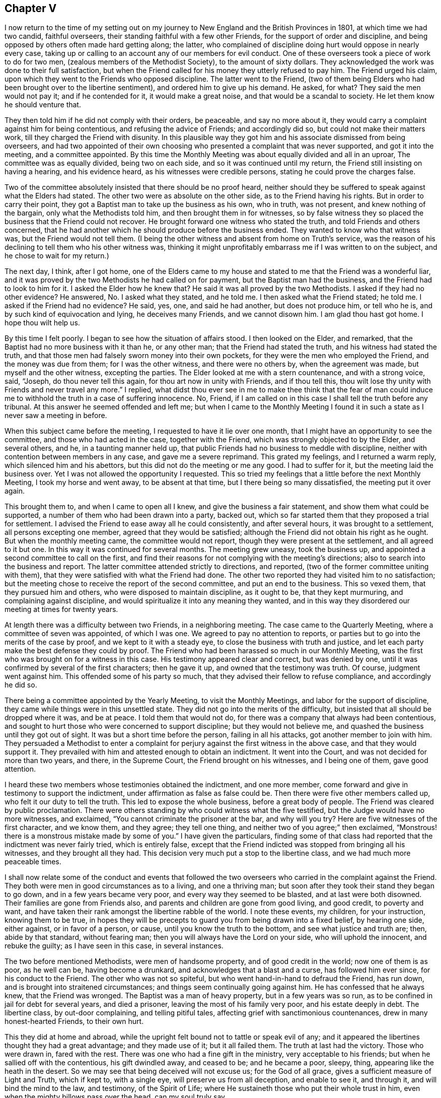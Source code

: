 == Chapter V

I now return to the time of my setting out on my journey
to New England and the British Provinces in 1801,
at which time we had two candid, faithful overseers,
their standing faithful with a few other Friends,
for the support of order and discipline,
and being opposed by others often made hard getting along; the latter,
who complained of discipline doing hurt would oppose in nearly every case,
taking up or calling to an account any of our members for evil conduct.
One of these overseers took a piece of work to do for two men,
(zealous members of the Methodist Society), to the amount of sixty dollars.
They acknowledged the work was done to their full satisfaction,
but when the Friend called for his money they utterly refused to pay him.
The Friend urged his claim, upon which they went to the Friends who opposed discipline.
The latter went to the Friend,
(two of them being Elders who had been brought over to the libertine sentiment),
and ordered him to give up his demand.
He asked, for what?
They said the men would not pay it; and if he contended for it,
it would make a great noise, and that would be a scandal to society.
He let them know he should venture that.

They then told him if he did not comply with their orders, be peaceable,
and say no more about it, they would carry a complaint against him for being contentious,
and refusing the advice of Friends; and accordingly did so,
but could not make their matters work, till they charged the Friend with disunity.
In this plausible way they got him and his associate dismissed from being overseers,
and had two appointed of their own choosing who presented
a complaint that was never supported,
and got it into the meeting, and a committee appointed.
By this time the Monthly Meeting was about equally divided and all in an uproar,
The committee was as equally divided, being two on each side,
and so it was continued until my return, the Friend still insisting on having a hearing,
and his evidence heard, as his witnesses were credible persons,
stating he could prove the charges false.

Two of the committee absolutely insisted that there should be no proof heard,
neither should they be suffered to speak against what the Elders had stated.
The other two were as absolute on the other side, as to the Friend having his rights.
But in order to carry their point,
they got a Baptist man to take up the business as his own, who in truth, was not present,
and knew nothing of the bargain, only what the Methodists told him,
and then brought them in for witnesses,
so by false witness they so placed the business that the Friend could not recover.
He brought forward one witness who stated the truth,
and told Friends and others concerned,
that he had another which he should produce before the business ended.
They wanted to know who that witness was, but the Friend would not tell them.
(I being the other witness and absent from home on Truth`'s service,
was the reason of his declining to tell them who his other witness was,
thinking it might unprofitably embarrass me if I was written to on the subject,
and he chose to wait for my return.)

The next day, I think, after I got home,
one of the Elders came to my house and stated to me that the Friend was a wonderful liar,
and it was proved by the two Methodists he had called on for payment,
but the Baptist man had the business, and the Friend had to look to him for it.
I asked the Elder how he knew that?
He said it was all proved by the two Methodists.
I asked if they had no other evidence?
He answered, No. I asked what they stated, and he told me.
I then asked what the Friend stated; he told me.
I asked if the Friend had no evidence?
He said, yes, one, and said he had another, but does not produce him, or tell who he is,
and by such kind of equivocation and lying, he deceives many Friends,
and we cannot disown him.
I am glad thou hast got home.
I hope thou wilt help us.

By this time I felt poorly.
I began to see how the situation of affairs stood.
I then looked on the Elder, and remarked,
that the Baptist had no more business with it than he, or any other man;
that the Friend had stated the truth, and his witness had stated the truth,
and that those men had falsely sworn money into their own pockets,
for they were the men who employed the Friend, and the money was due from them;
for I was the other witness, and there were no others by, when the agreement was made,
but myself and the other witness, excepting the parties.
The Elder looked at me with a stern countenance, and with a strong voice, said, "`Joseph,
do thou never tell this again, for thou art now in unity with Friends,
and if thou tell this, thou wilt lose thy unity with Friends and never travel any more.`"
I replied,
what didst thou ever see in me to make thee think that the fear of man
could induce me to withhold the truth in a case of suffering innocence.
No, Friend, if I am called on in this case I shall tell the truth before any tribunal.
At this answer he seemed offended and left me;
but when I came to the Monthly Meeting I found it
in such a state as I never saw a meeting in before.

When this subject came before the meeting, I requested to have it lie over one month,
that I might have an opportunity to see the committee,
and those who had acted in the case, together with the Friend,
which was strongly objected to by the Elder, and several others, and he,
in a taunting manner held up,
that public Friends had no business to meddle with discipline,
neither with contention between members in any case, and gave me a severe reprimand.
This grated my feelings, and I returned a warm reply,
which silenced him and his abettors, but this did not do the meeting or me any good.
I had to suffer for it, but the meeting laid the business over.
Yet I was not allowed the opportunity I requested.
This so tried my feelings that a little before the next Monthly Meeting,
I took my horse and went away, to be absent at that time,
but I there being so many dissatisfied, the meeting put it over again.

This brought them to, and when I came to open all I knew,
and give the business a fair statement, and show them what could be supported,
a number of them who had been drawn into a party, backed out,
which so far started them that they proposed a trial for settlement.
I advised the Friend to ease away all he could consistently, and after several hours,
it was brought to a settlement, all persons excepting one member,
agreed that they would be satisfied;
although the Friend did not obtain his right as he ought.
But when the monthly meeting came, the committee would not report,
though they were present at the settlement, and all agreed to it but one.
In this way it was continued for several months.
The meeting grew uneasy, took the business up,
and appointed a second committee to call on the first,
and find their reasons for not complying with the meeting`'s directions;
also to search into the business and report.
The latter committee attended strictly to directions, and reported,
(two of the former committee uniting with them),
that they were satisfied with what the Friend had done.
The other two reported they had visited him to no satisfaction;
but the meeting chose to receive the report of the second committee,
and put an end to the business.
This so vexed them, that they pursued him and others,
who were disposed to maintain discipline, as it ought to be, that they kept murmuring,
and complaining against discipline,
and would spiritualize it into any meaning they wanted,
and in this way they disordered our meeting at times for twenty years.

At length there was a difficulty between two Friends, in a neighboring meeting.
The case came to the Quarterly Meeting, where a committee of seven was appointed,
of which I was one.
We agreed to pay no attention to reports,
or parties but to go into the merits of the case by proof,
and we kept to it with a steady eye, to close the business with truth and justice,
and let each party make the best defense they could by proof.
The Friend who had been harassed so much in our Monthly Meeting,
was the first who was brought on for a witness in this case.
His testimony appeared clear and correct, but was denied by one,
until it was confirmed by several of the first characters; then he gave it up,
and owned that the testimony was truth.
Of course, judgment went against him.
This offended some of his party so much,
that they advised their fellow to refuse compliance, and accordingly he did so.

There being a committee appointed by the Yearly Meeting, to visit the Monthly Meetings,
and labor for the support of discipline,
they came while things were in this unsettled state.
They did not go into the merits of the difficulty,
but insisted that all should be dropped where it was, and be at peace.
I told them that would not do, for there was a company that always had been contentious,
and sought to hurt those who were concerned to support discipline;
but they would not believe me, and quashed the business until they got out of sight.
It was but a short time before the person, failing in all his attacks,
got another member to join with him.
They persuaded a Methodist to enter a complaint for
perjury against the first witness in the above case,
and that they would support it.
They prevailed with him and attested enough to obtain an indictment.
It went into the Court, and was not decided for more than two years, and there,
in the Supreme Court, the Friend brought on his witnesses, and I being one of them,
gave good attention.

I heard these two members whose testimonies obtained the indictment, and one more member,
come forward and give in testimony to support the indictment,
under affirmation as false as false could be.
Then there were five other members called up, who felt it our duty to tell the truth.
This led to expose the whole business, before a great body of people.
The Friend was cleared by public proclamation.
There were others standing by who could witness what the five testified,
but the Judge would have no more witnesses, and exclaimed,
"`You cannot criminate the prisoner at the bar, and why will you try?
Here are five witnesses of the first character, and we know them, and they agree;
they tell one thing, and neither two of you agree;`" then exclaimed,
"`Monstrous! there is a monstrous mistake made by some of you.`"
I have given the particulars,
finding some of that class had reported that the indictment was never fairly tried,
which is entirely false,
except that the Friend indicted was stopped from bringing all his witnesses,
and they brought all they had.
This decision very much put a stop to the libertine class,
and we had much more peaceable times.

I shall now relate some of the conduct and events that followed
the two overseers who carried in the complaint against the Friend.
They both were men in good circumstances as to a living, and one a thriving man;
but soon after they took their stand they began to go down,
and in a few years became very poor, and every way they seemed to be blasted,
and at last were both disowned.
Their families are gone from Friends also,
and parents and children are gone from good living, and good credit, to poverty and want,
and have taken their rank amongst the libertine rabble of the world.
I note these events, my children, for your instruction, knowing them to be true,
in hopes they will be precepts to guard you from being drawn into a fixed belief,
by hearing one side, either against, or in favor of a person, or cause,
until you know the truth to the bottom, and see what justice and truth are; then,
abide by that standard, without fearing man;
then you will always have the Lord on your side, who will uphold the innocent,
and rebuke the guilty; as I have seen in this case, in several instances.

The two before mentioned Methodists, were men of handsome property,
and of good credit in the world; now one of them is as poor, as he well can be,
having become a drunkard, and acknowledges that a blast and a curse,
has followed him ever since, for his conduct to the Friend.
The other who was not so spiteful, but who went hand-in-hand to defraud the Friend,
has run down, and is brought into straitened circumstances;
and things seem continually going against him.
He has confessed that he always knew, that the Friend was wronged.
The Baptist was a man of heavy property, but in a few years was so run,
as to be confined in jail for debt for several years, and died a prisoner,
leaving the most of his family very poor, and his estate deeply in debt.
The libertine class, by out-door complaining, and telling pitiful tales,
affecting grief with sanctimonious countenances, drew in many honest-hearted Friends,
to their own hurt.

This they did at home and abroad,
while the upright felt bound not to tattle or speak evil of any;
and it appeared the libertines thought they had a great advantage;
and they made use of it; but it all failed them.
The truth at last had the victory.
Those who were drawn in, fared with the rest.
There was one who had a fine gift in the ministry, very acceptable to his friends;
but when he sallied off with the contentious, his gift dwindled away, and ceased to be;
and he became a poor, sleepy, thing, appearing like the heath in the desert.
So we may see that being deceived will not excuse us; for the God of all grace,
gives a sufficient measure of Light and Truth, which if kept to, with a single eye,
will preserve us from all deception, and enable to see it, and through it,
and will bind the mind to the law, and testimony, of the Spirit of Life;
where He sustaineth those who put their whole trust in him,
even when the mighty billows pass over the head, can my soul truly say.

Here I close this disagreeable account, having lived to see the rise,
progress and fall of those who arose against truth and order.
I now have to acknowledge, that it was of the Lord`'s mercies,
who upheld and sustained His little ones, through all this fiery trial.
Blessed be His holy name, and exalted be His power and goodness over all forevermore.

In the year 1804 I felt drawings of Gospel love,
to visit the scattered Friends and others,
in the eastern parts of my own Quarterly Meeting.
I obtained the unity of my Friends, and attended the Quarterly Meeting in the 11th month,
at Danby; went from there to Easton, and attended their Monthly Meeting;
the day following I was at Saratoga Monthly Meeting, where I had to bear a close,
searching testimony,
found things much out of order and a great want of love and good will among them.
The next first-day I was at Galway Meeting.
It was large and favored with the over-shadowings of good.

On second-day I attended their Monthly Meeting where
I found it my place to be a silent preacher.
This sometimes is better for the people than words.
Third-day, I had an appointed meeting at Upper Greenfield,
where I had to exhort the people in moving language,
to be faithful to the knowledge already received,
as the only way to grow in grace and in the saving knowledge of the Lord.
That evening I had a meeting at the house of Israel Kelsey, a few miles from Friends;
a crowded meeting and favored time.
The next, I was at Queensbury, and fell in with Asa Smith, on the same route.
After making our visit here, we went to Chester; where there are a few Friends,
and had a meeting with them, also two,
among a company of rigid Baptists in that part of the country.
It was heavy getting along with them.
We took our departure, and went to Granville, by the way of Queensbury;
were at Granville Preparative Meeting, where I saw no room to preach to them,
neither did Asa communicate much; it seemed a closed up, suffering time.

From here we went to Danby, were at their Monthly Meeting.
Here we were nearly united in close, plain labor, with a people much like some formerly,
who believed they were rich and lacked nothing; wise and able to judge those,
who were of the synagogue of Satan, when in truth,
they were so in the spirit of the world, and pursuit of its riches,
that they knew not how they were blinded, or how naked they appeared,
in the sight of the Searcher of all hearts;
or that they had fallen from their first love; therefore,
they were not willing to part with their possessions,
to buy soft raiment or gold tried in the furnace, that they might be rich.
Though the exercise and labor were painful, and deep sorrow was our lot;
yet good was the Lord, who gave strength to labor, so as to feel clear of them,
and the evidence of "`well done`" was felt.

First day, the 2nd of 12th month, we had a meeting near the Creek;
many came to it not of our Society, and many young people.
The Lord had compassion on them; He brake the bread, and fed them to the full.
Oh, that they would gather up the fragments, and let nothing be lost.
On second day, we rode to Mount Holly, and third day,
visited the families of that little meeting.
On fourth day we attended the meeting there, the well-springs of life were low,
and sorrow was our bitter meat at this place, on the account of unfaithfulness;
we were grieved, as it was a stumbling block to others.
Here our labors together closed, Asa feeling easy to go home,
we parted in mutual friendship on the sixth of the 12th month.
I went for Weston, and got there in the evening;
stopped and had a small meeting at Land Grove, and another at Weston;
in both ability was given to do the work of the day.

9th and first of the week, we had a meeting in Derry, at the house of Samuel Arnold,
who was a well-behaved man, and entertained us kindly.
The meeting was large--the people sat soberly--gave good attention,
and appeared to be well satisfied.
The evening following, I had a meeting near Andover,
amongst a people who sought to get to heaven an easier way than by the Cross of Christ;
preferring ease, to faithfulness to known duty.
I had to proclaim the notable day of the Lord, which would shake all false rests,
and search out all false coverings.
The next, we went to Ludlow,
and had a meeting at the house of a family by the name of Havens.
It was not large, yet it was a favored meeting, and much rejoiced some tender,
seeking minds.
The Friend, who had been with me several days, left me,
and Anthony Nichols took his place.
I was glad of his company.
We went to Hanover and got to John Williams`' on the 12th. 13th,
we had a large meeting in the neighborhood; the people were civil,
and the Lord gave strength for the day, and utterance for the time.
I was enabled to bear a clear, faithful testimony, to and for the Truth,
amongst a mixed multitude.
The meeting ended quietly, and the people retired with a sober countenance.
The 14th we rode to Stafford, and went to Alexander Presson`'s. 15th,
we had a meeting in that neighborhood.

On first day, the 16th, we had a meeting at Timothy Blake`'s. In both the above meetings,
close, plain labor, was my lot,
amongst a people who had known better days than they now enjoy.
In the evening we had a meeting at Preserved Taft`'s. It was full and richly
favored with a renewed and tendering visitation to the people of that place.
Oh! may it not be like the early dew, that soon passes away.
17th, we had a meeting at Matthew Herrinton`'s. More people came in than I expected,
it being a windy day, and the snow flew much.
This was a season of mourning.
There had once been a Friend`'s Meeting kept in these parts, in a hopeful state;
but they not being enough on their guard, got into contention, and their meeting dropped.
The old fire had not yet gone out.
I had to labor close and plain with them; cleared my mind and felt well relieved.
18th, parted with Anthony Nichols, in good unity, he wanting to go home.
19th, I started with Timothy Blake, for Charleston, in New Hampshire,
to answer a request of George Churchman,
and with one day`'s search found all that could be found, of what he wanted,
and sent it to him.
21st, we returned to John Williams`', in Hanover.

22nd we had a meeting near the College, at the house of Ezekiel Baldwin.
To it came a number who were high in their feelings, and full of high notions.
This brought deep exercise over my mind,
until the Lord of Hosts was pleased to send forth his word with power,
and his Truth in clearness, which made its way and prevailed.
Their partition walls gave way; their high feelings came down, and Truth reigned,
to the praise of the name of the Most High.
First day, the 23rd, I had a meeting in the East part of Hanover,
and a number of seeking people came to it.
I felt the Gospel to flow to them, and it settled on them as the dew,
to the tendering of many minds.
May the Lord bless the favor of the day to them,
and hold them as in the hollow of His hand.

24th, we returned to Timothy Blake`'s. 25th, had a meeting at Benjamin Folsom`'s,
in Tunbridge, where, after having a favored, solid meeting, and closed the same,
they being what is called New Lights, went into their manner of worship,
for several hours.
They soon destroyed all the precious life that had been felt in the meeting before.
It being evening, I had nowhere else to go, and had to stay, see and hear it all.
They kept the noise agoing until they wearied themselves.
They then went off by one and two, and tapered of until there were none left.
I had some discourse with Folsom on the subject, but he insisted it was perfectly right.
I had a wearisome night, and was glad when morning came.
I pitied them, and left them.
26th, I rode to Ezra Sleeper`'s, in Corinth, and had a large,
favored meeting at his house.
The power of the Lord was felt to be over all.
27th, had another meeting in Corinth.
It was also large, and a favored, humbling time.
28th, I had a meeting at Chelsea, and had the company of the high and gay.
I had to come to close, plain work, and was strengthened through Divine Mercy,
to perform the service of the day, to the relief and peace of my mind.
29th, I rode to Montpelier.
First day, the 13th, attended that meeting, in which I had close labor,
and felt well satisfied.
31st, I had another small meeting in Montpelier;
after that I felt clear to look towards home, where I arrived the 2nd of 1st month, 1805,
and found my family well, to my comfort.

In the year 1806, a prospect opened with weight on my mind,
to visit the meetings of Friends in the south and east parts of our Yearly Meeting.
I opened it in the Monthly Meeting, and had their consent.
The 7th of the 2nd month, I left home, with Nicholas Battey for a companion,
and went to Danby, and on first day, the 9th, sat through the meeting in deep suffering,
with sealed lips.
We had an appointed meeting in the afternoon, in the Valley,
where way opened to get relief.
The comforting presence of the Lord was felt to crown the meeting.
10th, we rode to Easton.
11th, I attended our Select Quarter,
where we had the company of Mary Newbold and Elizabeth Coleman,
two goodly ministers from Burlington, New Jersey.
We had a favored Quarterly Meeting, and from it I went to White Creek,
and on the 14th had a laborious meeting there, having to encounter ease,
and a worldly spirit I was mercifully helped to relieve my mind,
so as to feel satisfied.

On the 15th, we rode to Adams.
16th, we attended their first day meeting, where,
after sitting some length of time under deep exercise, and much strippedness of spirit,
a way opened in Gospel light and life,
to deliver a testimony which much relieved my mind,
and was a comfort and satisfaction to my friends.
We then went to Hancock, where were a few Friends, and on the 17th,
appointed a meeting there, which though not large,
was favored with the owning presence of Israel`'s King.
After it, we went to John Gorton`'s for the night, and found a large family of children,
several grown up.
In the evening, we had a solemn, tendering opportunity in the family,
much to the satisfaction of the parents, and sweet peace of my mind.
18th, we passed on to New Britain, having John Gorton for our pilot.
This was a large meeting.
19th, we had a meeting at Clinakiln, which was also large.
In both these meetings, I had painful labor,
there being much of a worldly spirit and self-confidence
among Friends--states hard to touch.
I passed from them with a heavy heart.

21st, we had a meeting in Hudson, which was a large gathering,
and a deeply exercising time,
it being the place where Hannah Barnard had sown much of her infidel seed,
so that there was great coolness in the minds of many;
yet they would come to meetings when strangers passed along.
Through Divine Goodness, ability was given to bear a faithful testimony,
which gave me full relief.
On the 22nd, we traveled to Little Nine Partners.
First day, the 23rd, we attended that meeting.
24th, we had a meeting at Stanford.
25th, we had a meeting at the Creek--my native place, 26th, had a meeting at Crumb Elbow.
From there we went to Poughkeepsie, and had a satisfactory meeting in the town.
In the above meetings heart searching exercise was much my lot,
for a worldly spirit and a state of ease had got so much the ascendency in many minds,
that it was trying to my feelings to be faithful to the openings of my gift;
but in faithfulness, I found great peace.
I had now and then to drop the language of encouragement, to the honest and upright;
this was pleasant.
We had a meeting in Pleasant Valley, a comfortable time, the meeting ended sweetly.
The 1st of 3rd month, we had a meeting at the West Branch, Oswego.
First day, the 2nd, we attended Nine Partners meeting,
where I had to come to plain work amongst the great ones, and had peace in obedience.
On 2nd day, we had a meeting at Old Oswego, and the day following at Apoquague.
Here I had to see the ways of Zion mourn, and to mourn with her,
in seeing her walls trodden down,
by some who ought to have been repairers of her breaches.

We were next at the Ridge meeting.
From there we went to the Little meeting, West Branch, Oblong,
and proceeded to West Hartford, Connecticut, and attended their meeting.
We found them in a tried situation, on account of some who had dissented from them,
and were disposed for clamour.
Not feeling easy to leave, we stayed until after their Monthly Meeting,
and then passed on to New Milford,
got there on the 13th and had a meeting with them on the
14th. There were many present who were not of our society.
It was a time of favor; many minds were tendered,
and brought to remember "`the rock from whence they were hewn,
and the hole of the pit from whence they were digged,`" and to acknowledge to the Truth;
may it prove a time of profitable planting to that people.

15th, we rode to Middlesex, and the 16th, the first of the week, notice being given,
there came in a number of sober countenanced people,
for whom I nearly felt--it being a day of favor--for the inhabitants
of that part of the country are so infested with hireling priests,
that if a little light break forth amongst the people,
they bestir themselves to cast a veil over it, so that it seemed mournful,
and I pitied the people.
17th, we crossed the East River, at Rye Ferry, and went to Stephen Titus`',
and being much unwell, I stopped until after their Monthly Meeting at Westbury,
on the 19th, where, not finding any commission to preach,
I passed the meeting in silence.
20th, we attended Jericho Monthly Meeting, where I had a short, close testimony,
and was well rewarded by my Good Master.
21st, we had a meeting at Matinicock.
Here, having a clear, extensive opening, on a deep subject, I mused on it and put it off,
until I lost the right time and best strength,
and thereby wounded myself and hurt the meeting, and had to suffer deeply for it.

The next meeting was at Cow Neck, and having learned by the things I had suffered,
I endeavored to mind my Master`'s business more attentively,
and was favored to get through the service of the
day to good satisfaction to myself and Friends.
23rd, first day, we were at Flushing,
where it pleased the Master of Israel`'s assemblies to lift up the light of His countenance,
and raise the standard of Truth, and set its dominion over all.
After this meeting, I felt arrested to go into New York City,
and appoint a meeting for second day evening the 24th, at Pearl street meetinghouse.
This brought close exercise, as I never had appointed a meeting in the city;
but seeing no way to turn to the right or left hand, I gave up, went to the city,
and opened my prospect to Friends.
They struggled under it for awhile, and proposed several alterations.
I let them know I could not turn to the right hand or left.
I could give it up and go along, but to alter, I could not.
They did not choose to take the burden off me, so complied with my prospect,
and informed the people.
It was thought that more than two thousand people collected,
and He who required the appointment, furnished with matter,
and gave ability and utterance sufficient for the day; favoring with His holy solemnity,
which covered and crowned the meeting, to the joy of many hearts,
and the satisfaction of Friends in general.
The meeting closed with thanksgiving and praise, to the Most High God,
for His present and past favors,
with an humble prayer for a continuation of His mercies that endure forever.

Third day, the 25th, we rode to Westchester, and stopped with Thomas Walker and wife,
where we found kind reception.
Next day, attended that meeting, and though a stormy day, it was pretty full,
and a favored, satisfactory meeting; after which, we rode to New Rochelle,
and lodged with Joseph Bowne, when we were kindly treated.
27th, we were at Mamaroneck meeting.
Here, finding my mind led into different subjects,
I was thoughtful to close in good season; but after sitting down,
I did not feel that clear quiet which I commonly feel when I time it right;
but being unwilling to rise again,
or kneel--for my mind was arrested with both--I sat until it wore off,
and then broke the meeting.
After I got out, an Elder came and took me by the hand and said, "`Joseph,
thou hast been preaching to others to be faithful to their gifts;
hast thou been faithful to thine?
I confess I did not expect the meeting to end so,`" and turned away.
Though I did not expect to be found out in that way,
I was glad to meet with such honesty from the Friend.

We went on to Harrison`'s Purchase, where we stopped until first day;
we attended that meeting, according to prospect,
and had another in the evening at North Castle.
In both these meetings ability and utterance were given to bear
a faithful testimony against the unlawful love of the world,
the love of ease and carnal security, and I felt comforted in the quiet I enjoyed.
The next meeting was at Shapaqua.
Here I had to put on my mourning garment, and call on the Ministers of the Lord,
to weep between the porch and the altar.
The day following, we were at Croton Valley.
Here we had a comfortable meeting, with a little company of well concerned Friends.
We passed from this to Amawalk, where we had a serious, good meeting,
and then went to Cortland`'s Manor, near the mouth of Croton,
and had a meeting there to good satisfaction.
We passed on to Peekskill, and had a meeting in the evening,
where I remembered the apostle, who felt a necessity to labor in weakness and fear.
After this, we went to West Point, and crossed the river and mountains to Cornwall,
to see my aged friend, David Sands,
who had lately returned from a long religious visit in Europe.
We found him cheerful, enjoying the rich sheaves of a well gathered harvest.

While here, I felt arrested to have a meeting at Newburgh.
It kept with me with weight, and I saw no better way than to open it to Friends,
who seemed not opposed to it.
It was agreed on; we set out with a young friend to pilot and assist us.
After we got into the road, it was shown me, in great clearness,
that the offering was accepted--the will was fully taken for the
deed--and I was at liberty to go home--a joyful release.
We dismissed the young man and went forward for home, and made no stop except for rest,
etc., until we got to Troy,
where we stopped to their first day meeting--to me a refreshing time,
the living presence of the Lamb of God was felt to be in the midst,
sweetly giving strength for every good word and work.
I being unwell, and the weather unfavorable, we got no farther than Granville by 4th day.
We stopped and attended that meeting.
In it I had satisfactory service.
This was the last meeting we attended in this journey.

From here we went direct home; got there the 18th of the 4th month,
and found my family well, and glad to see me return.
On the 7th of 5th month, 1807, I set out to perform a visit to Friends of Upper Canada,
and Farmington Quarter, in company with Valentine Meader, (my son-in-law),
and Nathaniel Austin.
We went to Peru on seventh day, and attended that meeting on first day, the 8th. 9th,
we had a meeting in the town of Jay, about twenty miles up the river Au Sable.
10th, we had a meeting on the west branch of said river; both of them small meetings,
amongst a careless, easy people, who cared very little about religion;
so that it seemed like beating the wind, to preach to them.
11th, we had a meeting in Chesterfield, to good satisfaction; the people were attentive,
open and tender.
12th, we attended meeting at Peru again, where I had extensive labor,
and was much relieved in mind.
In the afternoon, we had a favored, satisfactory meeting,
two or three miles north of Friend`'s meetinghouse.

On the 13th we set forward for Upper Canada,
traveled seventy miles through a wilderness almost without inhabitants,
the road new and miry, so that it took us two days and a half to gain Salmon River,
where there is a newish settlement, mostly Scotch,
and finding no way to cross the river St. Lawrence until second day, the 16th,
we lay at one Comon`'s, who went with us across the river,
and landed us in Charlottebury.
We rode eight miles and took dinner in Camwell,
and on the 17th and 18th traveled to Elizabethtown,
stayed with Matthew Howard for the night, and were kindly entertained.
We had a meeting in this settlement.
The people were civil and quite attentive, and appeared well satisfied;
thence to Gershom Wing`'s, (a Friend), twelve miles ride, where we had another meeting.
It was a favored, tendering time.
May the hand of the Lord be over that people for good!

After this we journeyed through a long wilderness for Kingston; the weather being rainy,
and the roads new, we, and the horses were much fatigued,
but were favored to get through in good season on the 21st,
and went to the Widow Brewer`'s, in Kingston, where we were kindly received.
First day, 22nd, we attended the little meeting there, which was painful,
on account of the want of true zeal and faithful obedience
to the knowledge already received by some of their members.
I had to come to plain work, and found peace in being faithful.
Not feeling clear, I appointed another meeting at the 4th hour in the afternoon,
at the same place, which was trying to an hair`'s breadth.
The people being uneasy and restless, it seemed hard getting into the quiet,
or a suitable preparation either for worship or service.
Thus tried, I sighed to the Lord, and breathed in the groanings of spirit,
that He would arise for the help of the needy, and order the battle of the day.
He was pleased to still the bustle in a marvelous manner,
and open the spring of life in the needful time,
so that the testimony of Truth went forth in clearness and living authority,
to the breaking down of the strongholds of opposition for that time.
Blessed be the mighty power of the Lord forevermore!

23rd, we rode to Adolphus town,
and went to John Dorlan`'s--an old friend of my father`'s--where we were cordially received.
24th, had a meeting with Friends there.
Next day, we attended their usual meeting, with them,
and in the afternoon had a meeting with those not of our Society.
We next had a meeting across the Point, in the Courthouse.
In both those meetings the people were sober and attentive,
and parted with us respectfully.
From here, we crossed the Bay to a settlement of Friends at Ameliasburg,
where we had a large, favored meeting, for the place, and I passed on cheerfully.
Seventh day, we rode to Westlake, and put up at a Friend`'s house.
There soon came in a number of people.
I felt that I could not stay in the house in peace.
The sun was all of two hours high when I walked into the woods,
and did not return until after dark, when I found the house clear of the company.

The next day, at their meeting,
I was led in the course of my testimony to take up the subject
of high professors taking advantage of the necessities of the poor,
to screw them down, and grind the face of the needy.
I was led to make some close remarks on the subject; but not feeling clear of the place,
we appointed a meeting in the afternoon, and to it abundance of people came.
I had to take up the subject at large,
and show that the rich had it in their power to wipe the tear from the widow`'s eye,
and make the fatherless rejoice, and their hearts bless them;
that the honest and industrious poor ought to be helped.
This would be acting as Ministers of the Lord to the poor.
But when the rich took the advantage of the poor,
to increase their boards of shining ore, they made the poor to sigh, the widow to weep,
and the fatherless to cry for want; thus adding grief to sorrow,
and vexation to those already in trouble; so that in vain is the profession of such.
The Lord will have no respect to your offering,
until you can stretch out your hands to the poor, to relieve the agonies of woe.
The word of Truth went forth in that authority, that all opposition fell before it;
the meeting became very much broken into tenderness of heart,
and many to weeping--a solemn, humbling time.
May the Lord bless it to the people, to the praise of His own name!

After we left there, I was informed by my company,
that those who gathered at the house where we first went,
came there on account of an arbitration between a rich Friend and a poor man.
They sat by and heard the investigation,
and it was made to appear that the Friend had taken unjust advantage of him several ways,
and screwed him down unmercifully; that when the award was brought in,
the Friend refused compliance, and went off offended.
This took place while I was in the woods.
Both parties were at the meetings,
and they heard the Friend came forward the next day pliably, and was willing to settle:
I had reason to hope that some good was done, and I had in humility,
to admire the tender care of the Lord, in leading me into the forest, solitary and alone,
so that I heard nothing of it until I got clear from them.
I have often found it good to adhere to impressions felt,
though at the time I knew not for why or what.

30th, second day, we set forward to Yonge street,
rode about forty miles through woods and mire, and weary enough when night came.
We put up with Joseph Keeler, a friendly man--his wife a member.
Here we had a meeting in the afternoon, which was to our comfort,
so that we were glad we were here.
We passed from here to Whitby, forty miles, and reached Russel Hoag`'s, a kinsman of mine.
He was educated a Friend, and his wife a Baptist;
each closely attached to their education, so that it made hard work in their family,
they having a number of children.
They both earnestly endeavored to get as many as they could to go with each of them,
so that I pitied the children.
The parents brought this dilemma upon themselves,
and it was but just that they should feel the rod of their own choosing.
The 3rd of 6th month, we had a meeting at his house,
amongst a people settled at ease on couches of their own choosing,
off of which they seemed determined not to be moved.
To preach to them seemed to make no more entry to many minds than water poured on a rock.
I parted with my kinsman with a heavy heart, who feels the weight of his situation,
and none in that place to unbosom his grief to, so that his trials are deep,
and afflictions great; but it is the reward of his own conduct.

From here, we went to Timothy Roger`'s, at Duffin`'s Creek, eight miles,
who seemed rejoiced to see us.
A few years before this, he had moved from my neighborhood.
We tarried with him one night, and I was glad to see him so comfortably settled.
We took a solid parting opportunity with the family, and went on to Asa Randall`'s,
at Whitchurch, the 4th. First day, 5th, we attended Friends`' meeting in that town,
and appointed another in the afternoon at the same house, which was large,
and the minds of the people were open to receive what the Great Master had for them;
and the Lord was pleased to favor with a plentiful
shower that softened and tendered the soil,
and revived the tender plants.
Second day, we rode to Yonge street, and went to Jacob Winn`'s, another Friend,
who had moved from my country.
He and family seemed much joyed to see us.
Third day, we went to Ephraim Dunham`'s, (my brother-in-law), in Queen street settlement,
where we had a large, favored meeting.

The Truth went forth like a sword, that divided between the precious and the vile,
and reigned over all wrong that day to the honor of the cause of Truth,
and I hope to the praise of the Most High God.
8th, we attended the Preparative meeting, at Yonge street.
Notice being given, the meeting was large.
I was led into a close, searching line of testimony.
I felt the Truth to prevail, and its authority to rise in dominion over all opposition,
to the great joy of my heart, and the comfort of many honest minds.
Magnified be the name of the Lord,
who abundantly giveth strength sufficient for the day! 10th, we rode to Uxbridge,
a long stretch through the woods, and had a meeting with a few Friends there.
It was a tendering, comfortable opportunity.
11th, we returned to Yonge street.
First day, the 12th, we attended Whitchurch meeting.
Here I was led into a painful exercise, being deeply distressed,
and saw no way to get relief but to tell Friends how I felt,
and how it appeared to me it was with them, and how it came to be so,
and what they had to do to get into a better state, though it was much in the cross.
I was finally relieved, and after meeting, felt my cup to overflow with peace, as a river.
I was told by a Friend of that meeting, that I had twitted them of facts,
and that it was so; for they had been in a sad quarrel,
and he hoped it would do them good.

Second day, the 13th, we attended an appointed meeting, at Queen street for Sarah Pope,
of Jersey, and Gulielma Widdifield, of Philadelphia--a good meeting.
14th, we had a meeting in the south part of Uxbridge, it was small.
Being election day, many of the men were gone.
We had a fine company of women, and a favored, tendering time.
The meeting closed under a sweet solemnity.
15th and 16th, attended Yonge street Monthly Meeting; abundance of people came to it.
After sitting awhile in this meeting, under a close, lively exercise,
I felt a clear opening, and lively motion to rise on my feet,
and when I had opened my subject, it was all taken from me.
I stood a little, then sat down,
and felt great peace in being resigned to the Lord`'s will.
The people were much disappointed; but the women had good service.
In the last meeting my bow was well strung,
and I returned from the field of labor well rewarded.

17th, we rode to Humber, where I met with my wife`'s sister, Elizabeth,
who I had not seen for nine years.
Here being taken sick, I stopped one day.
First day, 19th, I parted with the family, with an exceeding heavy heart,
and rode forty-three miles.
The roads were generally muddy; the country being new,
we had deep mud holes to plunge through.
We arrived at the Government house at the head of Lake Ontario, where we stayed all night.
20th, we got into Pelham; 21st, this morning, parted with our southern friends,
and next day attended meeting there.
It was a crowded one, and much of mixed multitude.
Here, my son-in-law bore the most able testimony, I thought,
that I had ever heard from him.
I had to follow on, and the Lord was good,
and clothed with strength sufficient for the day,
furnished with matter and utterance equal to the occasion,
and raised the Truth in dominion,
and exalted the standard of righteousness to our great joy,
and to the honor of His holy and ever adorable name.

23rd, we attended a little meeting at William Showell`'s. Here I was shut up in silence.
At the close of the meeting I thought I felt it best to remark, that it was they,
and they only, who waited on the Lord, that renewed their strength;
and it appeared to me,
that if the people then gathered had waited as intently
on the Lord as they had on an inferior object,
no doubt we should have had a fine, precious meeting.
I felt well satisfied in making the remark.
After meeting I felt easy to go on to attend an appointment in Cowland,
where a number of sober looking people came together.
Here the well-springs of the Gospel were opened, and its waters ran freely, forcibly,
and made its way in the dry and parched, as well as other kind of soil,
and abundantly refreshed the tender plants--a day of favor to the people.
May it be remembered with thanksgiving and wisely improved!
Seventh day, we visited Niagara Falls, a great curiosity of nature.
From this, we went to Black Creek, attended that meeting on first day,
the 26th. It was large, and a renewed visitation of the Lord witnessed.
Oh! that the people would improve their favors.

27th, we crossed the Niagara river at Black Rock, into the States,
and traveled through Buffalo Indian settlement--a
beautiful tract of land--the Indians were very kind.
Finding their crooked paths puzzled us,
they sent one to pilot us to the few Friends who had settled a few miles from them.
With these Friends, the 28th, we had a favored, and to us a refreshing meeting.
29th, we rode thirty miles, mostly in a wilderness, through good land.
30th, we continued our wilderness travel twenty-eight miles.
The 1st of 7th month, we came to Abraham Lapham`'s;
we got a little refreshment and went to Caleb Macomber`'s
where we stopped and got some rest,
for we and our horses were much fatigued.
2nd of the month we had a meeting at Asa Aldrich`'s, in Palmyra--a laborious,
exercising meeting.
I was led to show that one fault-mender was worth many fault-finders,
as none could mend a fault, but those who committed the fault,
and while people were looking up others faults, they certainly neglected their own.

I had to come to plain work, and felt quite comfortable after it.
First day, 3rd, we attended Farmington meeting; this was also a tribulating time to me.
I was led to address the backsliders, who wanted to be esteemed, and like Adam,
were hidden under a fig-leaf covering; showing them, that would not do,
as also the eagle-eyed,
to spy out others faults for an excuse for the neglect of their own duties,
showing them the neglect of duty was wrong, and doing wrong was the neglect of duty;
and while they were condemning others, they were acting like them,
and ranking themselves in range with those they despised.
This was not wise.
I was enabled to open these points close and plain, to the relief of my mind.
Near the close of this meeting, I felt drawings towards the youth,
and appointed a meeting the 4th hour, the same afternoon.
Many came to it, and He that declared Himself to be the true Shepherd,
was pleased to be in the midst,
and to break and bless the little with an abundant increase,
so that there was enough and to spare.
And Oh! that the dear youth would gather up the fragments, and let nothing be lost.
4th, being rainy, we lay by; 5th, had a meeting in Bristol, among the Baptists,
who come so armed, that it caused a long silence.
At length my son-in-law felt authorized to tell them that we had not come for battle,
nor to preach any other doctrine, than the grace of our Lord Jesus Christ,
which appeared to all men, by which we are to be saved, if we are saved, and that,
through faith in the gift, and the Giver of it.
This so settled the people that they laid down their arms,
and the way opened for gospel communication, and it flowed freely.
A solemnity came over the meeting, and it ended pleasantly.

From this, we returned to Farmington,
and attended their mid-week meeting on the 7th. To me it was a solemn parting,
feeling my mind drawn into tender sympathy with the honest-hearted of that place.
May the Lord be their helper in every needful time!
In the afternoon we had a meeting at Palmyra,
among a people that was so much in the outward, that it was heavy wading to get along.
The next meeting was at Junius, on the 9th. Here was a small settlement of Friends,
some of them under a good exercise, to whom the language of encouragement flowed freely.
After the meeting, we rode twenty-two miles, to Scipio, and on first day, the 10th,
attended that meeting.
In it I hurt my testimony by making an apology to soften the matter,
and soon discovered I had weakened my hands.
After the meeting an Elder--after making a long apology--remarked to me,
that the Truth did not need an apology,
and he thought a great porch and a little house did not look well;
and if I saw anything in him, he was as willing to receive as to give.
I told him I had nothing, only he had chastised me for an apology in a good work,
and I thought he was in as good a work, and had made as long an apology,
which I thought did not come out right,
for there was no more need in one case than the other.
So we parted, and I hope we both learned a good lesson.
We had another meeting in the afternoon, in which I had close work,
but I took care not to make an apology.
11th, had a meeting at Calvin Tupper`'s, a favored time.

Truth broke in on some minds, like the breaking in of mighty waters.
After it, we rode to Sempronius,
and had a meeting there on the 12th. The people were mostly not Friends.
I sat a long time in this meeting, under such a dark cloud of distress,
that it seemed almost insupportable.
I cried in my agony, "`O Lord! what have I done amiss?
show it to me and purify me,
until I am acceptable in thy sight;`" and in deep prostration of spirit I lay low.
In this condition, a language saluted the ear of my soul, remarkably clear and forcible;
"`How shall the dead be raised--or thou be qualified to
speak feelingly and effectually to their conditions,
if thou art not baptized for the dead, and feel the weight of distress that is on them?
Or how canst thou pray for them fervently,
without feeling their distress and their wants?`"
This was a good, profitable, and instructive time to me.
After passing through this, I felt a lively motion to rise on my feet,
and set forth in a clear, lively manner the tender mercies of the Lord,
in often calling upon, and long waiting upon the children of men,
for their return to Him; also the nature of spiritual worship,
and what qualified therefor,
and the great loss sustained by all who do not believe the Truth and neglect these things.
It was a memorable time to me, and may the Lord be pleased to make it so to the people,
to the everlasting praise of His own name!

13th, we rode to De Ruyter, and had a meeting there on the 14th, to good satisfaction.
15th, we rode to Brothertown, and went to John Dean`'s, an old acquaintance of mine;
we were glad to meet once more.
Friends living very scattered, it was thought best to lay by on the 16th. First day,
17th, we attended their meeting.
It was large for that place.
Several of them came sixteen and eighteen miles to meeting.
It was pleasant being with them,
on account of their lively concern for the testimony of Truth.
We had another meeting in the latter part of the day, with the Indian natives;
we found a very open, cordial reception among them.
18th, we went to Weston,
and had a meeting there on the 19th. Here I was led
to feel much for those who were disposed to halt,
and question the way of Truth, instead of coming up in the pointings of duty,
which they already know, and so avoid the cross of Christ;
and thus deprive themselves of a growth in experience
and knowledge of the mystery of Truth,
and the comfort arising therefrom; thus endangering the loss of the crown.
A sense of these things gave me pain and sorrow of heart, and I felt pity for them.

20th, rode all day.
21st, we got among Friends in Mayfield, and had a meeting with them.
22nd, had another meeting at Abraham Wood`'s. 23rd, was at Northampton,
and had a meeting there.
Not feeling clear of Mayfield, we stopped to their first day meeting, the 24th. Here,
my good Master opened the door of utterance, furnished with matter,
and gave ability fully to clear my mind, so that I felt relieved,
and clear of this part of the country,
where I had to wade under deep exercise from meeting to meeting, with much ardent labor.
To me it was a joyful release, and an humbling, tendering time to the upright in heart.
At 5 o`'clock we had a precious, good meeting at Providence.
25th, we had a meeting at Galway.
Here, I had to call on those who were at ease in Zion,
and couched on their beds of ivory, and to blow the trumpet of alarm amongst them.

From here we went to Ballston,
and all our little company felt very much distressed in coming into the place,
which continued with us.
Third day, we attended that meeting.
General notice being given, there came in many who were not Friends.
We sat silent the usual time of holding a meeting, when I informed the people,
we had requested their attention, and were glad of their company;
that their solid deportment was grateful to our feelings;
but as the Lord had not given anything to communicate,
we felt it not safe to undertake to preach, without His help and direction;
lest we run when we are not sent, and that would not profit the people.
Therefore, we believed it best to be resigned to the Lord`'s will,
who always knows what is best for us, and He would do right.
I then informed the people that I wanted an interview with my Friends,
and if they were willing to retire, it would be grateful to my feelings.
They rose up with pleasant countenances and went out very quietly.
I afterwards heard they were well satisfied.

We had not sat long by ourselves, before I had to address them in this language:
"`In the foregoing meeting, this was presented, and it still remains with me:
'`There is death in the pot, and bitter gourds put therein,
by those whose business it was to provide wholesome food for the needy and sickly;
having no Elisha among you to direct what to do,
nor meal to put into the pot to take away the bitter, neither had it been sought for;
therefore death remains in the pot.`'`" After clearing my mind,
I got away as soon as I could, but felt great satisfaction in being faithful.
A while after, I was informed that there could be nothing more appropriate,
and at that time there was an Elder in that meeting who had so conducted,
as to get the meeting into an unsettled and divided state,
so that their neighbors would not meet with them; and they could do nothing with him,
short of dismissing him from his station, and disowning him from Society.
Then the confusion settled away, and things returned to their former quiet channel.

From here we went to Troy, and attended their fore and afternoon meetings on First-day,
31st. In both, we had good service, and were well accepted by our Friends.
After the last meeting, my master took off the harness,
and showed me that I might go home.
Accordingly, we set out early on second-day morning,
and rode several miles without much discourse.
Observing that Nathaniel and Valentine rode with their heads down,
it came lively into my mind to ride up to Nathaniel
and relate a fable that I had fallen in with;
so I said to Nathaniel, I have concluded to go home like the old jay-bird.
He said, "`What does thee mean?`"
I then remarked, that among the fables,
it was stated that the jay-bird took a feather from every bird,
and plumed herself with them.
Then she was the finest bird in the woods.
At length the birds discovered how it I was; each came, claimed, and took its own feather.
She looked on herself and exclaimed, "`I am the poor old jay-bird.`"
I said, "`I am going home, the old jaybird.
The good Master has harnessed, and plumed us in this journey, and has now taken it off;
therefore it was best for He and I to be contented with it, and go home,
the old jay-bird.
For the Master had a right to do it, being the rightful owner of the plumage,
and now it is best for us to go home and do as well as we can.`"
He replied, "`This will do.
I have thought a good many times since we have been out, feeling what I have,
and seeing so many clear proofs of its being right that we are out in this work,
that I have concluded, if I live to get home, I will live as I ought,
and do better than I ever have done.
But since leaving Troy, I have felt so poor and stripped, I did not know what to think.`"
I then remarked,
that "`Mordecai did not give out after riding the
king`'s horse because the royal robe was taken off,
but quietly went and put on his sackcloth, and waited at the king`'s gate;
and by that means was found worthy to be promoted to greater honor.
And so it might be with him and me, if we did right.`"
The discourse ended, with his concluding to do right; but,
poor man! he has fallen further into the dark than he was before.
We continued on our way homeward, and when arrived there, found all our families well,
to our mutual joy.

After returning home from my long Eastern journey,
I remained about home most of the time for several years,
being often confined with sickness;
yet I made several visits within my own and neighboring Quarterly Meetings.
Of these visits I find no correct minutes.
I have lost the date of the year, and considerable of the minutes of one long journey;
so that I can do no better than relate, what clearly occurs to my memory.
I set out late in the Fall of the year; went to Queensbury, took that meeting, Saratoga,
Milton, Greenfield, Galway, and several other meetings.
From this part I went to Cherry Valley, with having, I think,
one or two meetings on the way.
From Cherry Valley, we commenced having meetings for the most part,
as often as one a day, for, I think, two months;
and having got into the edge of Pennsylvania, and almost beyond civilization,
I felt easy to turn about.
In this part of the visit, we met with great openness, and kind reception with the people.

On our return to the older settlements,
we stopped at a tavern where two men had just entered
into a warm dispute relative to the Indians.
They ran so high in argument, that one asserted they were savages,
and ought to be cut off from the face of the earth; that they were worse than the beasts,
and had no souls.
The other argued that they were of the human family,
possessing all the feelings of sensibility that we have,
and that they were as capable of being improved as we were.
When they had tired themselves, they turned to a plain, genteel looking man,
and asked his opinion on the subject, who answered thus:

[quote]
____
There has lately been a missionary out on a visit to a tribe of Indians,
that never had been visited by a Christian minister before,
who preached to them four times.
At length, he took up the subject of the conception, birth, life, miracles, ministry,
crucifixion, resurrection, and ascension of our Savior, in one sermon.
He stated that all his other sermons were well received; but,
after this meeting--as is their universal custom when they
hear preaching they do not understand or believe,
they call a council, and agree what answer to give the minister,
and if they do not approve, they hear him no more--they called a council,
but could not altogether agree in belief;
so they put it on one of their chief speakers to give the minister an answer.

The Indian said, "`Well, then me go into the woods,`" and retired about four hours.
When he returned, the Indians gathered about him, and said, "`Well,
what you think?`" He replied, "`O, minister preach true, certain.`" One exclaimed,
"`Minister no preach true; a man hang up till he is dead, a great hole cut in his side,
all the blood, all the water run out; he no live certain.`" Then the chief speaker began:

"`Now you hear me; me tell you.
The Great Spirit speak all things; He make all the people; they all His children;
He love them all; He tell them to love one another, and do good to one another.
But some of His children, by and by, grow bad; they quarrel; they cheat; they tell lies;
they make some of the rest of his children do bad.
The Great Spirit see it; He sorry; He speak to them; they no mind Him;
He speak to them again; they no mind Him.
He see they grow very wicked; He much sorry; then Great Spirit think, think, think.
He say, '`Well, Me send my son; they mind Him.`' He know his son must have body,
or they no see Him.
He look all over among the women; He see one very good woman, purer than all the rest.
Now you hear; you mark and remember; the Great Spirit speak a body in that woman.
When that body came into the world, and grow big enough,
He fill that body full of He-self.
That His son.
Now you hear, mark well, remember.
You know the Great Spirit speak all things; He speak cold weather;
that may come great deal snow, great deal ice.
No snow, no ice in warm weather; all water then.
So Great Spirit speak warm weather again; and that make all the snow,
all the ice back to water again.
Now, you remember that me tell you, the Great Spirit send His son; He came;
He do much good; cure the sick; He make blind folks see; He make lame folks walk;
and He make some dead folks live.
His good children much glad, they mind Him; His bad children no mind Him.
He speak to them; He tell them they no mind Him.
He then speak strong, very strong.
That make them very mad.
They get together; they catch Him; they kill Him.
The Great Spirit see it.
The Great Spirit much sorry to see His children so wicked.
Now, you remember; the Great Spirit speak that body; He no lose that body;
He speak that body to life again; He call His son home.
That body, spirit before He came into the world;
that body spirit now. The minister preach true, certain.`"

Here, he stopped, with this observation: "`Now,
gentlemen, you may judge for yourselves,`" got up and went off.
I was sorry that I had not detained him a little, to know who, and what he was;
but my mind was in such a muse on the subject,
that I did not recollect myself until he was gone; and I can say no more,
than that he appeared to be a sensible candid man--and was very likely a Methodist Missionary.
____

From this western travel, we put forward to Brothertown, where we found a few Friends;
some living with the Indians, and had several meetings thereabouts, to good satisfaction.
Then, passed on,
taking all the settlements of Friends on the west
side of the North River as we traveled southward;
having many meetings among those not of our society,
where we met with open doors and kind reception.

In Unadilla, I was attacked by a Presbyterian deacon,
almost as quick as I sat down after speaking, who tried hard to get into an argument.
Thinking there was not much good to be got by it,
I endeavored to bring the business to short, plain work.
After altercating the matter a little, I brought him to agree,
that what could not be proved by Scripture, should be rejected.
He strove to open the subject of unconditional election; but I thought it not best,
as we had had a favored meeting, and the minds of the people appeared sober.
I asked him, "`By what are we to be saved; by works?`"
He answered, "`No.`" I then asked him, "`Are we to be saved by faith alone?`"
He answered, "`No.`" I then asked him, "`By what are we to be saved;
is it by grace through faith, and that not of ourselves?`"
He answered, "`Yes.`"
I then replied, "`The Grace of God that bringeth salvation, the Apostle tells us,
hath appeared unto all men; and remarked, that there are no more in number than all;
therefore there were none overlooked,
and that His grace did not appear as an outward object to the natural eye,
but in man in its own power of manifestation.`"
To this he agreed.
I then replied, "`If it appeared in man, it was certainly put within his reach,
and he could lay hold of it; and thou wilt not deny that the grace of God,
is over all the power of the devil.`"
He answered, "`It is.`"
I then remarked, "`If this is so, as thou acknowledges,
were all mankind to lay hold of this grace, and believe in it,
it would teach them the same thing--to deny all ungodliness, the world`'s lusts,
to live soberly, and to do right in all things.
So thou seest we should all be engaged in the one concern; eyeing the same thing,
and walking by the same rule.
Now, what room would there be for division among the people, or occasion for disputes?`"

This so confused the deacon, that he stood some time silent.
The people all sat quiet, till the subject was brought to a close,
when several spoke to this effect: The stranger reasons fairly; it is good,
sound doctrine, and you ought not to crowd upon him.
Here it ended, and I was truly glad to get through,
without having the people`'s minds jostled,
or drawn from under the solemnity that was over the meeting,
which was the object aimed at, and through mercy, attained.
It is not desirable after a solid meeting,
to get into a discussion upon what has been said,
but many artful sectarians will seek to do it, I have thought,
purposely to divert the attention of the people from what they have heard and felt.

We passed on, having meetings where way opened for it, until we got to Otego;
there was a settlement of Friends.
We had several meetings thereabouts.
At one of them, were people of different persuasions; amongst the rest, a deacon;
and in our company, we had a young woman a preacher, who,
in the early part of the meeting gave us a short, lively discourse.
The deacon arose quickly, and reproved us for suffering a woman to preach.
When he was through, I asked him to be quiet until the meeting ended,
and then we would answer to that.
He remained quiet until near the close of the meeting, when the woman Friend kneeled.
After the prayer ended--in which she was favored--the deacon arose and
tantalized her for presuming to pray when there was a man Minister by,
whose duty it was to do that service.
He laid women very low.
By this time I felt my mind well harnessed for the occasion.
I took up the subject in a calm, pleasant way, beginning with the promises,
and went through the Prophets, Christ being born of a woman,
Christ sending women to preach His resurrection,
Paul`'s recommending Phebe and other women, as fellow-laborers in the Gospel, and lastly,
Paul`'s teaching women how they should behave when they prayed or prophesied.
When the subject was closed,
the people appeared more solid than in any other part of the meeting,
and acknowledged their satisfaction with the reasons and meeting;
so that the Lord disappointed the device of the crafty,
and turned their folly on their own heads.

I think, from here, we passed on to Oakhill, taking meetings on our way.
Thereabouts I felt drawings to have some meetings with those not Friends.
At one of these, their Priest came.
I was led to show, that God, by, and through Jesus Christ,
had provided means in the gift of grace,
and pouring out of His spirit upon the children of men, and to show,
if they believed in it, and walked in it, and through the Spirit,
mortified the deeds of the flesh,
that this Spirit and grace of God would enable them to live without sinning, in word,
thought, or deed; and that this was the perfection we believed in,
and sought to go on to, quoting many of Paul`'s sayings in confirmation;
and I was led to show that Paul, in walking by this rule, overcame the world,
fought the good fight, kept the faith,
and obtained an evidence that there was a crown laid up for him in heaven,
and not for him only, but for all those who love the appearance of the Lord Jesus Christ:
with this I closed.

Their Minister rose quickly, and with a warm tone of voice exclaimed,
that he had labored among them, by night, and by day,
and had gone with his life in his hand, to gather a little flock; and now,
when the wolf came he thought it his duty to come and guard his flock,
and that what they had heard was false, for there never was a man,
who lived a day without committing sin enough to damn him; forgetting,
that by such assertions, he made God unjust.
He carried the matter so far,
as to assert that Paul lived a sinner all his days and died a sinner,
excepting only his hope in the mercy of Christ.
With this assertion he sat down, and I made a few short,
plain remarks on the several points to which he had objected.
I then turned to the people,
and reminded them that I had not come there to invite them to be Quakers,
but to call them to Christ, and to the word of His grace,
which the Apostle said would build us up in the most holy faith,
and give an inheritance among the sanctified; and the people could judge,
if to preach Christ, and to recommend to the word of His grace, was false doctrine;
seeing I had the Apostle with me in sentiment and practice,
and as to the Apostle`'s living and dying a sinner, they might judge; querying,
which knew best--Paul, who had left his experience on record,
or this man who had come into being almost two thousand years afterwards--seeing
there was a flat contradiction between them.
I then sat down and waited a little;
no reply being made I acknowledged the civility of the people, and closed the meeting;
but the hearts of the people were moved; they reprobated their priest`'s conduct,
and urged me to stop and preach for them again;
but I was glad to get away from them as easily as I could,
and could but rejoice that the Lord returned the priest`'s venom on his own head,
and caused it to work more to the settling of the
people in the belief of what they had heard,
than otherwise would have been, had he been peaceable.

I went on, taking Friend`'s meetings,
and had a number with other people on the west side of the Hudson river to New York,
and attended the Yearly Meeting through.
After it I went to West Chester, and, having spent all my pocketmoney,
I concluded I must go home with my prospect unfinished.
At evening a Friend came in where I was, who took me by the hand,
and left a ten dollar bill with me, saying, "`Take it,
thou hast need of it,`" and went out.
I knew I had not told any one my situation, and all excuse being out of the way,
I had to give up, and finish my visit.
After attending West Chester meeting, I went into Connecticut,
and visited all the meetings of Friends in that State, west of the Connecticut river,
and had a number with the Presbyterians and Baptists,
where I found laborious getting along.
They were very much afraid of having their old castle shaken,
but my good Master favored with strength and utterance,
so that when I got through I felt well relieved.
Returning to Nine Partners, I visited several meetings thereabouts,
and took some on my way home, where I arrived after an absence of more than seven months,
found my family and friends generally well,
and felt my mind richly rewarded with the enjoyment of peace.

I have but a part of the account of my next journey, the date being lost,^
footnote:[It appears by the records of his Monthly Meeting,
that he was liberated to perform this visit in the 9th month, 1809.]
and my recollection not retaining the particulars with correctness,
until I was in and about New York, where I met with kind reception.

When on Long Island, after having several meetings with Friends,
I felt forcibly arrested to have several meetings with those not of our society.
This prospect was not favored by the Hickses; though they did not forbid it,
they held back, so that I could get no company or assistance.
I concluded that it was in vain to run against wind and tide,
so turned my attention for home, and rode to Danby, more than two hundred miles,
and there was taken very sick, confined I think, nearly three days,
and thought of calling on a doctor, but my Master told me,
if I would go back through Connecticut and pay up the arrearage of the other visit there,
and go on Long Island, and do His will, He would cure me without a doctor.
I thought of it awhile and promised my Master if He would go with me,
and show me plainly what He wanted, I would go, if it was through fire and water.
In a few hours I was well and able to ride, and turning about rode to Nine Partners,
and took a Friend, a bold man, and went into Connecticut.
Had a meeting or two on the way to West Hartford,
where I called on Thomas Rotch and wife,
and told them I had come back to give up that concern to them to look to.
I had intended when there before, to have a meeting in Hartford town,
but they were so loath I should appoint a meeting there,
that I gave it up and it had remained with me ever since;
now I resigned it to them and Friends of that place.
They would not take it from me, but chose to appoint a meeting.
Thomas and his wife attended it.
After meeting, Friends let me know that if I wanted any more meetings in the town,
the way was open for them.
I informed them I desired not to do anything more than my Master bid me,
nor to run without His command.
I then went to New Milford, and attended Friends`' meeting.
There I parted with my companion, took another Friend,
attended a little meeting in the southwest part of the state,
and taking a Friend from there, went on the Island among those not Friends.
I did not go near Friends until I had got through
all the meetings I wanted with other people.
My great and good Master favored and helped me through all in a wonderful manner.
Honored and adored, forever, be His holy name!

There is one event I think best to note.
The second meeting I appointed, after getting on the Island, was among the Presbyterians,
near their meetinghouse,
in a school house that we obtained liberty to have for the purpose.
Shortly after the people were notified of the appointment,
the priest of that place came to the Inn where I was, and about ten or twelve with him,
and attacked me.
We soon got on the subject of election and reprobation;
he being very full of talk would give but little chance to hear,
and if I attempted to speak, he would break upon me with this assertion,
"`I came to convince you, I can convince you,
and I will convince you,`" and if I mentioned any text of Scripture, he would reply,
"`you could not pick a better text for me,`" and
would go on and put his own construction upon it,
going his round over again, so that I saw it was in vain to attempt to reason with him,
as he was determined to have all the talk.
I sat silent until he had somewhat emptied his fund, and then said,
"`Wilt thou answer me a few plain, simple questions, right to the point?`"
He said, "`I will.`"
I then queried, "`Art thou sound and unshaken in thy own principles?`"
He answered, "`Yes.`"
I then asked if he believed that everything that took place to the smallest iota,
was fore-ordained?
He answered, "`Yes.`"
I then remarked, "`If thou wilt hear me a few minutes,
we will decide this dispute on thy own ground.
If all this is so,
I was fore-ordained to be a Quaker many thousand years before I was born,
and to be just such an one as I am, and to have the disposition I have,
which is to make thy principles look ragged, and I am doing the will of God,
and can do no otherwise,
and thou dost not know but that I am one of the elect for happiness; and this is not all,
if these things are so,
it was fore-ordained that I should come here and appoint a meeting in this place,
and that thou shouldst not like it, but shouldst come here to convince me,
saying thou couldst do it and wouldst;
also that it was fore-ordained that thou shouldst not convince me, for if anything,
I feel stronger in my principles than before,
and of course it was fore-ordained that thou shouldst labor in vain.`"
I then said, "`Is it not just so?`"
He sat mute for awhile.
I again queried, "`Is it not just so?`"
now answer me to the point.
He answered, "`I suppose it is.`"
When this came, his company went out at the door like a flock of sheep,
and he followed them.
Thus I was released, and felt bound gratefully to acknowledge the goodness of the Lord,
in opening a short, plain way to confound their false doctrine,
and silence the boasting tongue.

After getting through this meeting with others to my satisfaction,
I went to Fry Willis`' and released the Friend who had been with me,
as he was desirous to go home.
I rested awhile, then visited the rest of the meetings, and felt at liberty to go home,
not having met with any opposition now, though I went among the Hickses;
they were very smooth to me, so I parted with them, and set forward for home,
after spending near five months away from my family; one month and a half longer,
I think, than I need to have done, if I had not been interrupted.
